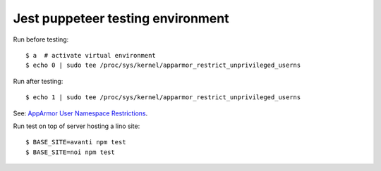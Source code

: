 ==================================
Jest puppeteer testing environment
==================================

Run before testing::

    $ a  # activate virtual environment
    $ echo 0 | sudo tee /proc/sys/kernel/apparmor_restrict_unprivileged_userns

Run after testing::

    $ echo 1 | sudo tee /proc/sys/kernel/apparmor_restrict_unprivileged_userns

See: `AppArmor User Namespace Restrictions <https://chromium.googlesource.com/chromium/src/+/main/docs/security/apparmor-userns-restrictions.md>`_.

Run test on top of server hosting a lino site::

    $ BASE_SITE=avanti npm test
    $ BASE_SITE=noi npm test
